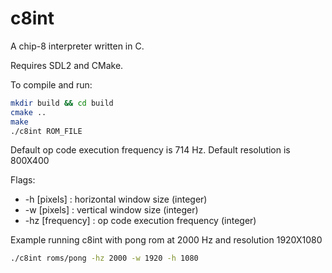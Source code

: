 * c8int
A chip-8 interpreter written in C. 

Requires SDL2 and CMake.

To compile and run:
#+BEGIN_SRC bash
mkdir build && cd build
cmake ..
make
./c8int ROM_FILE
#+END_SRC

Default op code execution frequency is 714 Hz. Default resolution is 800X400

Flags:
       - -h [pixels] : horizontal window size (integer)
       - -w [pixels] : vertical window size (integer)
       - -hz [frequency] : op code execution frequency (integer)
         

**** Example running  c8int with pong rom at 2000 Hz and resolution 1920X1080
#+BEGIN_SRC bash
./c8int roms/pong -hz 2000 -w 1920 -h 1080
#+END_SRC
